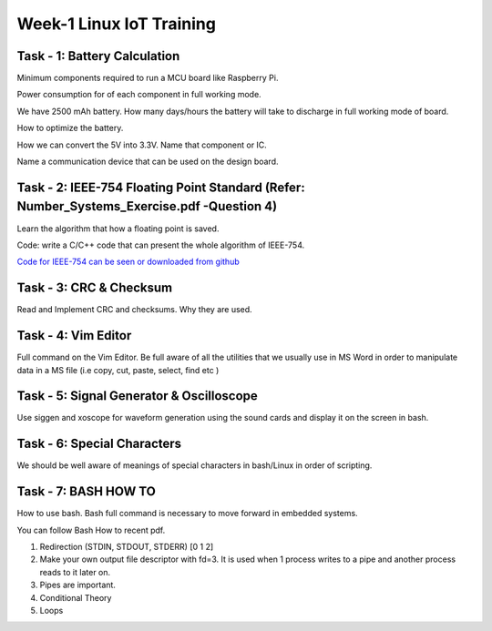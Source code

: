 .. _week-01:

===================================================================
		Week-1 Linux IoT Training
===================================================================

Task - 1: Battery Calculation
-----------------------------

Minimum components required to run a MCU board like Raspberry Pi.

Power consumption for of each component in full working mode.

We have 2500 mAh battery. How many days/hours the battery will take to discharge in full working mode of board.

How to optimize the battery.

How we can convert the 5V into 3.3V. Name that component or IC.

Name a communication device that can be used on the design board.

Task - 2: IEEE-754  Floating Point Standard (Refer: Number_Systems_Exercise.pdf -Question 4)
--------------------------------------------------------------------------------------------

Learn the algorithm that how a floating point is saved.

Code: write a C/C++ code that can present the whole algorithm of IEEE-754. 

`Code for IEEE-754 can be seen or downloaded from github <https://github.com/Ahmer-444/personal-repo/blob/master/IEEE-754.c>`_

Task - 3: CRC & Checksum
-------------------------

Read and Implement CRC and checksums. Why they are used.

Task - 4: Vim Editor
--------------------

Full command on the Vim Editor. Be full aware of all the utilities that we usually use in MS Word in order to manipulate data in a MS file (i.e copy, cut, paste, select, find etc )

Task - 5: Signal Generator & Oscilloscope
-------------------------------------------

Use siggen and xoscope for waveform generation using the sound cards and display it on the screen in bash.

Task - 6: Special Characters
---------------------------

We should be well aware of meanings of special characters in bash/Linux in order of scripting.

Task - 7: BASH HOW TO
----------------------

How to use bash. Bash full command is necessary to move forward in embedded systems.

You can follow Bash How to recent pdf.

#. Redirection (STDIN, STDOUT, STDERR) [0 1 2]
#. Make your own output file descriptor with fd=3. It is used when 1 process writes to a pipe and another process reads to it later on.
#. Pipes are important.
#. Conditional Theory
#. Loops


